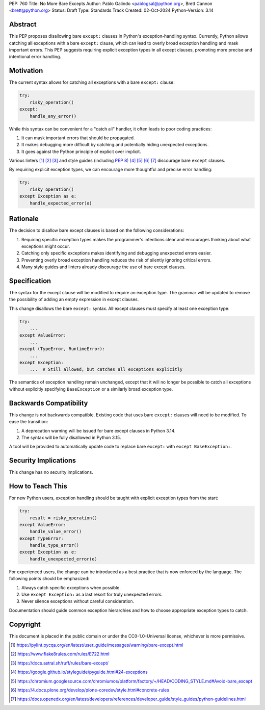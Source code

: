 PEP: 760
Title: No More Bare Excepts
Author: Pablo Galindo <pablogsal@python.org>, Brett Cannon <brett@python.org>
Status: Draft
Type: Standards Track
Created: 02-Oct-2024
Python-Version: 3.14


Abstract
========

This PEP proposes disallowing bare ``except:`` clauses in Python's
exception-handling syntax. Currently, Python allows catching all exceptions
with a bare ``except:`` clause, which can lead to overly broad exception
handling and mask important errors. This PEP suggests requiring explicit
exception types in all except clauses, promoting more precise and intentional
error handling.


Motivation
==========

The current syntax allows for catching all exceptions with a bare ``except:`` clause:

.. code-block:: python

   try:
       risky_operation()
   except:
       handle_any_error()

While this syntax can be convenient for a "catch all" handler, it often leads
to poor coding practices:

1. It can mask important errors that should be propagated.
2. It makes debugging more difficult by catching and potentially hiding
   unexpected exceptions.
3. It goes against the Python principle of explicit over implicit.

Various linters [1]_ [2]_ [3]_ and style guides (including :pep:`8`) [4]_ [5]_
[6]_ [7]_ discourage bare ``except`` clauses.

By requiring explicit exception types, we can encourage more thoughtful and
precise error handling:

.. code-block:: python

   try:
       risky_operation()
   except Exception as e:
       handle_expected_error(e)


Rationale
=========

The decision to disallow bare except clauses is based on the following
considerations:

1. Requiring specific exception types makes the programmer's intentions clear
   and encourages thinking about what exceptions might occur.

2. Catching only specific exceptions makes identifying and debugging unexpected
   errors easier.

3. Preventing overly broad exception handling reduces the risk of silently
   ignoring critical errors.

4. Many style guides and linters already discourage the use of bare except
   clauses.


Specification
=============

The syntax for the except clause will be modified to require an exception type.
The grammar will be updated to remove the possibility of adding an empty
expression in except clauses.

This change disallows the bare ``except:`` syntax. All except clauses must
specify at least one exception type:

.. code-block:: python

   try:
       ...
   except ValueError:
       ...
   except (TypeError, RuntimeError):
       ...
   except Exception:
       ...  # Still allowed, but catches all exceptions explicitly

The semantics of exception handling remain unchanged, except that it will no
longer be possible to catch all exceptions without explicitly specifying
``BaseException`` or a similarly broad exception type.


Backwards Compatibility
=======================

This change is not backwards compatible. Existing code that uses bare ``except:``
clauses will need to be modified. To ease the transition:

1. A deprecation warning will be issued for bare except clauses in Python 3.14.
2. The syntax will be fully disallowed in Python 3.15.

A tool will be provided to automatically update code to replace bare ``except:``
with ``except BaseException:``.


Security Implications
=====================

This change has no security implications.


How to Teach This
=================

For new Python users, exception handling should be taught with explicit
exception types from the start:

.. code-block:: python

   try:
       result = risky_operation()
   except ValueError:
       handle_value_error()
   except TypeError:
       handle_type_error()
   except Exception as e:
       handle_unexpected_error(e)

For experienced users, the change can be introduced as a best practice that is
now enforced by the language. The following points should be emphasized:

1. Always catch specific exceptions when possible.
2. Use ``except Exception:`` as a last resort for truly unexpected errors.
3. Never silence exceptions without careful consideration.

Documentation should guide common exception hierarchies and how to choose
appropriate exception types to catch.


Copyright
=========

This document is placed in the public domain or under the
CC0-1.0-Universal license, whichever is more permissive.

.. [1] https://pylint.pycqa.org/en/latest/user_guide/messages/warning/bare-except.html
.. [2] https://www.flake8rules.com/rules/E722.html
.. [3] https://docs.astral.sh/ruff/rules/bare-except/
.. [4] https://google.github.io/styleguide/pyguide.html#24-exceptions
.. [5] https://chromium.googlesource.com/chromiumos/platform/factory/+/HEAD/CODING_STYLE.md#Avoid-bare_except
.. [6] https://4.docs.plone.org/develop/plone-coredev/style.html#concrete-rules
.. [7] https://docs.openedx.org/en/latest/developers/references/developer_guide/style_guides/python-guidelines.html

